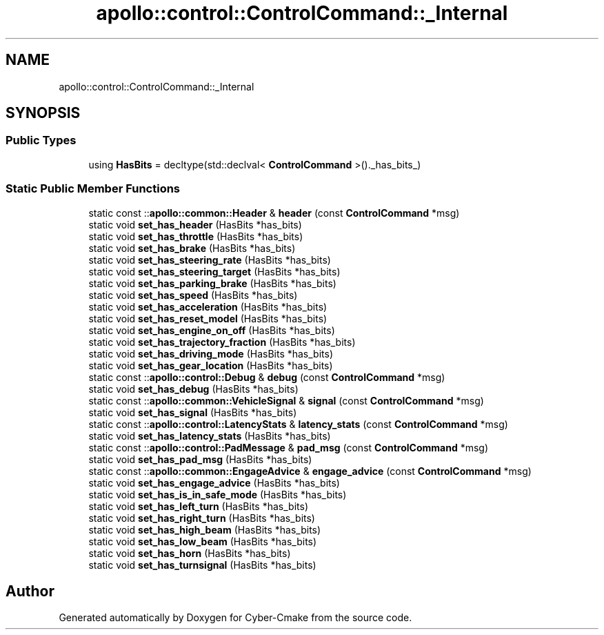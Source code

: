 .TH "apollo::control::ControlCommand::_Internal" 3 "Sun Sep 3 2023" "Version 8.0" "Cyber-Cmake" \" -*- nroff -*-
.ad l
.nh
.SH NAME
apollo::control::ControlCommand::_Internal
.SH SYNOPSIS
.br
.PP
.SS "Public Types"

.in +1c
.ti -1c
.RI "using \fBHasBits\fP = decltype(std::declval< \fBControlCommand\fP >()\&._has_bits_)"
.br
.in -1c
.SS "Static Public Member Functions"

.in +1c
.ti -1c
.RI "static const ::\fBapollo::common::Header\fP & \fBheader\fP (const \fBControlCommand\fP *msg)"
.br
.ti -1c
.RI "static void \fBset_has_header\fP (HasBits *has_bits)"
.br
.ti -1c
.RI "static void \fBset_has_throttle\fP (HasBits *has_bits)"
.br
.ti -1c
.RI "static void \fBset_has_brake\fP (HasBits *has_bits)"
.br
.ti -1c
.RI "static void \fBset_has_steering_rate\fP (HasBits *has_bits)"
.br
.ti -1c
.RI "static void \fBset_has_steering_target\fP (HasBits *has_bits)"
.br
.ti -1c
.RI "static void \fBset_has_parking_brake\fP (HasBits *has_bits)"
.br
.ti -1c
.RI "static void \fBset_has_speed\fP (HasBits *has_bits)"
.br
.ti -1c
.RI "static void \fBset_has_acceleration\fP (HasBits *has_bits)"
.br
.ti -1c
.RI "static void \fBset_has_reset_model\fP (HasBits *has_bits)"
.br
.ti -1c
.RI "static void \fBset_has_engine_on_off\fP (HasBits *has_bits)"
.br
.ti -1c
.RI "static void \fBset_has_trajectory_fraction\fP (HasBits *has_bits)"
.br
.ti -1c
.RI "static void \fBset_has_driving_mode\fP (HasBits *has_bits)"
.br
.ti -1c
.RI "static void \fBset_has_gear_location\fP (HasBits *has_bits)"
.br
.ti -1c
.RI "static const ::\fBapollo::control::Debug\fP & \fBdebug\fP (const \fBControlCommand\fP *msg)"
.br
.ti -1c
.RI "static void \fBset_has_debug\fP (HasBits *has_bits)"
.br
.ti -1c
.RI "static const ::\fBapollo::common::VehicleSignal\fP & \fBsignal\fP (const \fBControlCommand\fP *msg)"
.br
.ti -1c
.RI "static void \fBset_has_signal\fP (HasBits *has_bits)"
.br
.ti -1c
.RI "static const ::\fBapollo::control::LatencyStats\fP & \fBlatency_stats\fP (const \fBControlCommand\fP *msg)"
.br
.ti -1c
.RI "static void \fBset_has_latency_stats\fP (HasBits *has_bits)"
.br
.ti -1c
.RI "static const ::\fBapollo::control::PadMessage\fP & \fBpad_msg\fP (const \fBControlCommand\fP *msg)"
.br
.ti -1c
.RI "static void \fBset_has_pad_msg\fP (HasBits *has_bits)"
.br
.ti -1c
.RI "static const ::\fBapollo::common::EngageAdvice\fP & \fBengage_advice\fP (const \fBControlCommand\fP *msg)"
.br
.ti -1c
.RI "static void \fBset_has_engage_advice\fP (HasBits *has_bits)"
.br
.ti -1c
.RI "static void \fBset_has_is_in_safe_mode\fP (HasBits *has_bits)"
.br
.ti -1c
.RI "static void \fBset_has_left_turn\fP (HasBits *has_bits)"
.br
.ti -1c
.RI "static void \fBset_has_right_turn\fP (HasBits *has_bits)"
.br
.ti -1c
.RI "static void \fBset_has_high_beam\fP (HasBits *has_bits)"
.br
.ti -1c
.RI "static void \fBset_has_low_beam\fP (HasBits *has_bits)"
.br
.ti -1c
.RI "static void \fBset_has_horn\fP (HasBits *has_bits)"
.br
.ti -1c
.RI "static void \fBset_has_turnsignal\fP (HasBits *has_bits)"
.br
.in -1c

.SH "Author"
.PP 
Generated automatically by Doxygen for Cyber-Cmake from the source code\&.

